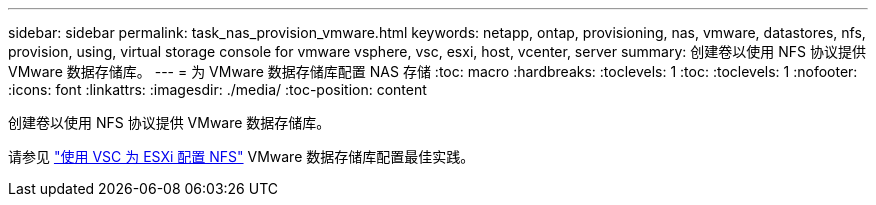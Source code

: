 ---
sidebar: sidebar 
permalink: task_nas_provision_vmware.html 
keywords: netapp, ontap, provisioning, nas, vmware, datastores, nfs, provision, using, virtual storage console for vmware vsphere, vsc, esxi, host, vcenter, server 
summary: 创建卷以使用 NFS 协议提供 VMware 数据存储库。 
---
= 为 VMware 数据存储库配置 NAS 存储
:toc: macro
:hardbreaks:
:toclevels: 1
:toc: 
:toclevels: 1
:nofooter: 
:icons: font
:linkattrs: 
:imagesdir: ./media/
:toc-position: content


[role="lead"]
创建卷以使用 NFS 协议提供 VMware 数据存储库。

请参见 link:https://docs.netapp.com/us-en/ontap-sm-classic/nfs-config-esxi/index.html["使用 VSC 为 ESXi 配置 NFS"] VMware 数据存储库配置最佳实践。
